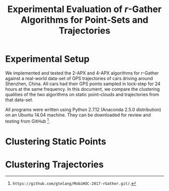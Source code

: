 #+TITLE: Experimental Evaluation of $r$-Gather Algorithms for Point-Sets and Trajectories
#+DATE: 
#+AUTHOR:
#+LATEX_HEADER: \usepackage[margin=0.5in]{geometry}
#+OPTIONS: toc:nil
#+begin_comment
- Technical details *Anaconda 2.5.0* Python 2.7,  Numpy, Scipy, Matplotlib, NetworkX, ffmpeg Ubuntu 14.04 system. (Python 2.7.12  Anaconda 2.5.0 (64-bit)) 
  The code is available for download and review  from .git to be able to download and run. Mention the laptop and the processor too.  
  Make sure you mention anaconda, else the code will crash. Send Vinay this code and *Intel(R) Core(TM) i3 CPU M 330 @ 2.13GHz*, this 
  processor is ancient by modern standards. Make sure it works on his computer. This file will be important since you can stuff a ton of 
  details and assumptions made about the algorithms which will not be interesting at all in the paper. *Tangle and run*, that should be the 
  work-flow for the referee to generate all the plots there in. The appendix will contains the link to the noweb-references of function 
  definitions and then run the actual experiments themselves for all the various possible parameters. You can also use *Github's _wiki_* 
  facility to give other installation instructions. The README.md file can also be useful. The full packaging will be very important. 
  I will make this an industry standard in of how to publish reproducible research. Mention about the existence of this literate file! 
  This will be very important! Mention the emacs version so that the people can tangle the damn thing across all platforms.  *GNU Emacs 24.5.1* 
  Make sure that the link to the github page will open a browser okay? The text for github should be linkable either as a reference or be 
  inserted in place.

*Meta note:* It is important that you get the experiment framework ready. That framework can (in fact should) withstand changes made to the 
main algorithm file. The experiments should be written as a suite of tools.(??) Also, *don't use* the input files you generated from the infocom 
draft. just use the super function you wrote in the utitlities. An engine to supply the data, from relevant input files generated separately.

The goal of this literate-set of documents is for the referee to be able to tangle and run, the code. He should be able to set the parameters.
by himself is he so desires and see the results for himself. Submitting the code is part of the advertisement of the scholarship.

- To run the code, download, *experiments.org* (this file). *rGather.py* (containing the libraries) are the main files in them.  
- Along with this are the *videos* which can be used for more specific illustrations. In particular, feel free to make references to 
  the github package. Make sure that any path-links are *relative*, so that the experiments can be run easily. Test this out on 
  Vinay's computer or someone else's/. 
- Present also are the data-files from which the plots were generated. The plots and data-files in turn are generated by the code in this file. 
  This will allow the referee to download the code, and test-it 
*I will present the material in the following manner.* 
0. Mention the setup of the experiments. Some of these instructions can also go into the appendix. 
   -  Language and environment
   -  Additional libraries that will be needed to run on a particular platform. https://docs.continuum.io/anaconda/pkg-docs
      See the tick-marks on the right. Thankfully, YAML comes prebuilt. 
   -  Give a link to the online github repository containing 
           - rGather.py
           - [ ] Videos, such as the one you generated. I think there is an online ,mp4 player for github. 
                 I am sure this can be done really easily on github.
           - [ ] The .org file and the generated .pdf file. with instructions for tangling.
           - [ ] A glue script that runs all the experiments in tandem, (possibly in different threads)
                 Note that in order that the computation not block, *make sure, you don't use plt.show()*
                 and save to a sub-folder directly. 
1. Examples of clustering. These should probably come near the beginning of the paper. Keeping them near the end sort is backward thinking. 
   Mention this to everyone. Roughly speaking the distribution of concepts is this. Think of this as a 2x2 table.
   My estimate is that there will be approximately two plots per cell. 
2. The quality of the clustering can be evaluated by several criteria 
   - [ ] *Max diameter* of resulting clusters: 2-apx vs 4-apx, for _point-sets and trajectories_
   - [ ] *Max distance cluster center*. 2-apx vs 4-apx for _point-sets and trajectories_
   - [ ] *90-percentile Max diameter* of resulting clusters: for _point-sets and trajectories_
   - [ ] *90-percentile distance to cluster center* 2-apx vs 4-apx, for _point-sets and trajectories_
   This gives you *16* core-plots in all. 
   Along with this, Joe wants you to plot for the scenario of $R(t)$. for the case that you visualized. 
   As an add-on you can visualize the cluster in xy-t space if you want.
   
*What should the code consist of?*

There should be two branches to the code, which should only branch at the beginning. The rest should be completely point/trajectory
agnostic.


*Appendix*
_On saving plots to disk_
  By looking at the file-extension, matplotlib can automatically generate the appropriate back-end to write to disk. 
  You should use *eps*, possibly svg as a back-up although there are convertors from one to the other, so it is not a big issue. 
  e.g. The command for doing this is fig.savefig(filename) Note that you dont have a .save style method for ax objects. 
import numpy as np
import matplotlib.pyplot as plt
from matplotlib import rc
#rc('font',**{'family':'sans-serif','sans-serif':['Helvetica']})
rc('font',**{'family':'serif','serif':['Helvetica']}) # Or you can fall-back on the classic 'Times'
rc('text', usetex=True)

fig, ax = plt.subplots(1,2)
x = np.linspace(-np.pi, np.pi, 100)
y = np.sin(x)
ax[0].plot(x,y)
ax[1].plot(x,y)
ax[0].set_title(r"Decentralized static r-gather", fontsize=28)
ax[0].set_xlabel('xlabel')
ax[0].set_xlabel(r"\TeX\ is Number "
          r"$\displaystyle\sum_{n=1}^\infty\frac{-e^{i\pi}}{2^n}$!",
          fontsize=16)
ax[1].set_title(r"Decentralized static r-gather", fontsize=14)
ax[1].set_xlabel('xlabel')
ax[1].set_xlabel(r"\TeX\ is Number "
          r"$\displaystyle\sum_{n=1}^\infty\frac{-e^{i\pi}}{2^n}$!",
          fontsize=16)
*fig.suptitle('My Large Plot Title', fontsize=28)*
*fig.savefig('scrap.svg')*
*print "File saved to disk # See ma! No hands!* # Note that there is no plt.show()! 
This function blocks in non-interactive mode, but *not* in interactive mode. 
See th edocs.This is very useful to know.
_On YAML_
   I will be using YAML for storing data and communicating it between processes. 
   To write something to a yaml file, in standard ascii format, you create a *dictionary*, and then use yaml to dump 
   a string in the yaml format. This string is then written to disk, the normal way you write strings to disk.
   e.g.
   D = {'hello':1, 'world':2}  # Make a dictionary to stuff data.
   *yamlstring = yaml.dump(D)* # this is the key-step.
   with open( outputpath, 'w' ) as outfile: # *Write to a file as you would a normal string. So sweet, innit?*
              outfile.write( yamlstring )
   This is the write way to communicate between programs, via yaml strings. Sophisticated yaml parsers 
   will help you read the data. It is this yaml string that can be sent "over the wire" as the saying goes.
   In particular, this yaml string can also be sent over the wire to visualize using the VTK libraries.
#+end_comment


* Experimental Setup

  We implemented and tested the $2$-APX and $4$-APX algorithms for $r$-Gather against a real-world data-set of GPS trajectories of 
  cars driving around Shenzhen, China. All cars had their GPS points sampled in lock-step for 24 hours at the same frequency. 
  In this document, we compare the clustering qualities of the two algorithms on static point-clouds and trajectories from that data-set. 

  All programs were written using Python 2.7.12 (Anaconda 2.5.0 distribution) on an Ubuntu 14.04 machine. They can be downloaded 
  for review and testing from GitHub [1].
  
* Clustering Static Points

* Clustering Trajectories

[1] ~https://github.com/gtelang/MobiHOC-2017-rGather.git/~.
